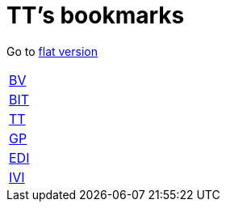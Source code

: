 = TT's bookmarks

Go to http://ttschannen.github.io/bm/bm.html[flat version]

[grid="none",frame="topbot",width="40%",cols=">1,<5"]
|==============================
|http://ttschannen.github.io/bm/bm_BV.html[BV]|
|http://ttschannen.github.io/bm/bm_BIT.html[BIT]|
|http://ttschannen.github.io/bm/bm_TT.html[TT]|
|http://ttschannen.github.io/bm/bm_GP.html[GP]|
|http://ttschannen.github.io/bm/bm_EDI.html[EDI]|
|http://ttschannen.github.io/bm/bm_IVI.html[IVI]|
|==============================
